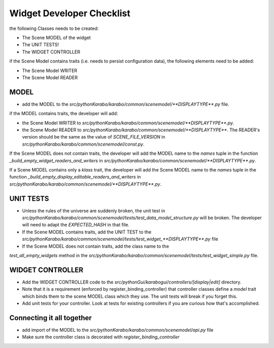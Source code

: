 .. _gui-widget-checklist:

==========================
Widget Developer Checklist
==========================

the following Classes needs to be created:

- The Scene MODEL of the widget
- The UNIT TESTS!
- The WIDGET CONTROLLER

if the Scene Model contains traits (i.e. needs to persist configuration data), the 
following elements need to be added:

- The Scene Model WRITER
- The Scene Model READER


MODEL
=====

- add the MODEL to the `src/pythonKarabo/karabo/common/scenemodel/**DISPLAYTYPE**.py`
  file.

if the MODEL contains traits, the developer will add:

- the Scene Model WRITER to 
  `src/pythonKarabo/karabo/common/scenemodel/**DISPLAYTYPE**.py`. 
- the Scene Model READER to
  `src/pythonKarabo/karabo/common/scenemodel/**DISPLAYTYPE**`.
  The READER's version should be the same as the value of 
  `SCENE_FILE_VERSION` in `src/pythonKarabo/karabo/common/scenemodel/const.py`.

If the Scene MODEL does not contain traits, the developer will add 
the MODEL name to the `names` tuple in the function 
`_build_empty_widget_readers_and_writers` in 
`src/pythonKarabo/karabo/common/scenemodel/**DISPLAYTYPE**.py`.

If a Scene MODEL contains only a `klass` trait, the developer will add
the Scene MODEL name to the `names` tuple in the function 
`_build_empty_display_editable_readers_and_writers` in
`src/pythonKarabo/karabo/common/scenemodel/**DISPLAYTYPE**.py`.

UNIT TESTS
==========

- Unless the rules of the universe are suddenly broken, the unit test in
  `src/pythonKarabo/karabo/common/scenemodel/tests/test_data_model_structure.py`
  will be broken. The developer will need to adapt the `EXPECTED_HASH` 
  in that file.

- If the Scene MODEL contains traits, add the UNIT TEST to the 
  `src/pythonKarabo/karabo/common/scenemodel/tests/test_widget_**DISPLAYTYPE**.py`
  file

- If the Scene MODEL does not contain traits, add the class name to the 
`test_all_empty_widgets` method in the 
`src/pythonKarabo/karabo/common/scenemodel/tests/test_widget_simple.py` file.

WIDGET CONTROLLER
=================

- Add the WIDGET CONTROLLER code to the `src/pythonGui/karabogui/controllers/[display|edit]`
  directory.
- Note that it is a requirement (enforced by register_binding_controller) that
  controller classes define a `model` trait which binds them to the scene MODEL
  class which they use. The unit tests will break if you forget this.
- Add unit tests for your controller. Look at tests for existing controllers if
  you are curious how that's accomplished.

Connecting it all together
==========================

- add import of the MODEL to the `src/pythonKarabo/karabo/common/scenemodel/api.py` file
- Make sure the controller class is decorated with `register_binding_controller`
